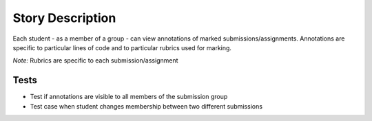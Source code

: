 ================================================================================
Story Description
================================================================================

Each student - as a member of a group - can view annotations of marked
submissions/assignments. Annotations are specific to particular lines of code
and to particular rubrics used for marking.

*Note:* Rubrics are specific to each submission/assignment

Tests
--------------------------------------------------------------------------------

* Test if annotations are visible to all members of the submission group
* Test case when student changes membership between two different submissions
